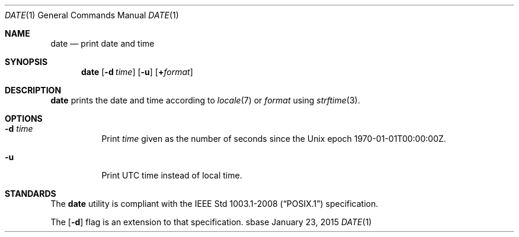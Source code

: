 .Dd January 23, 2015
.Dt DATE 1
.Os sbase
.Sh NAME
.Nm date
.Nd print date and time
.Sh SYNOPSIS
.Nm
.Op Fl d Ar time
.Op Fl u
.Op Cm + Ns Ar format
.Sh DESCRIPTION
.Nm
prints the date and time according to
.Xr locale 7
or
.Ar format
using
.Xr strftime 3 .
.Sh OPTIONS
.Bl -tag -width Ds
.It Fl d Ar time
Print
.Ar time
given as the number of seconds since the
Unix epoch 1970-01-01T00:00:00Z.
.It Fl u
Print UTC time instead of local time.
.El
.Sh STANDARDS
The
.Nm
utility is compliant with the
.St -p1003.1-2008
specification.
.Pp
The
.Op Fl d
flag is an extension to that specification.
